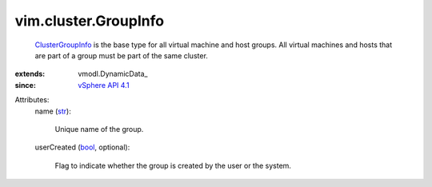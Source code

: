 
vim.cluster.GroupInfo
=====================
   `ClusterGroupInfo <vim/cluster/GroupInfo.rst>`_ is the base type for all virtual machine and host groups. All virtual machines and hosts that are part of a group must be part of the same cluster.
:extends: vmodl.DynamicData_
:since: `vSphere API 4.1 <vim/version.rst#vimversionversion6>`_

Attributes:
    name (`str <https://docs.python.org/2/library/stdtypes.html>`_):

       Unique name of the group.
    userCreated (`bool <https://docs.python.org/2/library/stdtypes.html>`_, optional):

       Flag to indicate whether the group is created by the user or the system.
